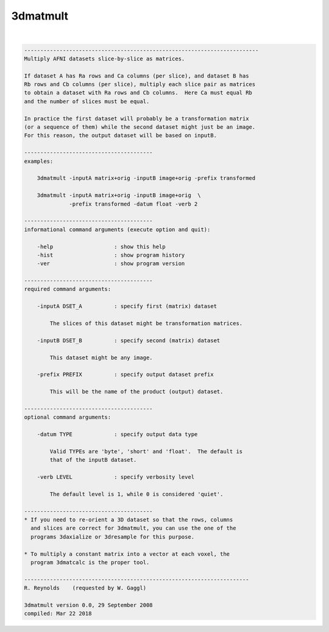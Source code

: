 .. _ahelp_3dmatmult:

*********
3dmatmult
*********

.. contents:: 
    :depth: 4 

| 

.. code-block:: none

    -------------------------------------------------------------------------
    Multiply AFNI datasets slice-by-slice as matrices.
    
    If dataset A has Ra rows and Ca columns (per slice), and dataset B has
    Rb rows and Cb columns (per slice), multiply each slice pair as matrices
    to obtain a dataset with Ra rows and Cb columns.  Here Ca must equal Rb
    and the number of slices must be equal.
    
    In practice the first dataset will probably be a transformation matrix
    (or a sequence of them) while the second dataset might just be an image.
    For this reason, the output dataset will be based on inputB.
    
    ----------------------------------------
    examples:
    
        3dmatmult -inputA matrix+orig -inputB image+orig -prefix transformed
    
        3dmatmult -inputA matrix+orig -inputB image+orig  \
                  -prefix transformed -datum float -verb 2
    
    ----------------------------------------
    informational command arguments (execute option and quit):
    
        -help                   : show this help
        -hist                   : show program history
        -ver                    : show program version
    
    ----------------------------------------
    required command arguments:
    
        -inputA DSET_A          : specify first (matrix) dataset
    
            The slices of this dataset might be transformation matrices.
    
        -inputB DSET_B          : specify second (matrix) dataset
    
            This dataset might be any image.
    
        -prefix PREFIX          : specify output dataset prefix
    
            This will be the name of the product (output) dataset.
    
    ----------------------------------------
    optional command arguments:
    
        -datum TYPE             : specify output data type
    
            Valid TYPEs are 'byte', 'short' and 'float'.  The default is
            that of the inputB dataset.
    
        -verb LEVEL             : specify verbosity level
    
            The default level is 1, while 0 is considered 'quiet'.
    
    ----------------------------------------
    * If you need to re-orient a 3D dataset so that the rows, columns
      and slices are correct for 3dmatmult, you can use the one of the
      programs 3daxialize or 3dresample for this purpose.
    
    * To multiply a constant matrix into a vector at each voxel, the
      program 3dmatcalc is the proper tool.
    
    ----------------------------------------------------------------------
    R. Reynolds    (requested by W. Gaggl)
    
    3dmatmult version 0.0, 29 September 2008
    compiled: Mar 22 2018
